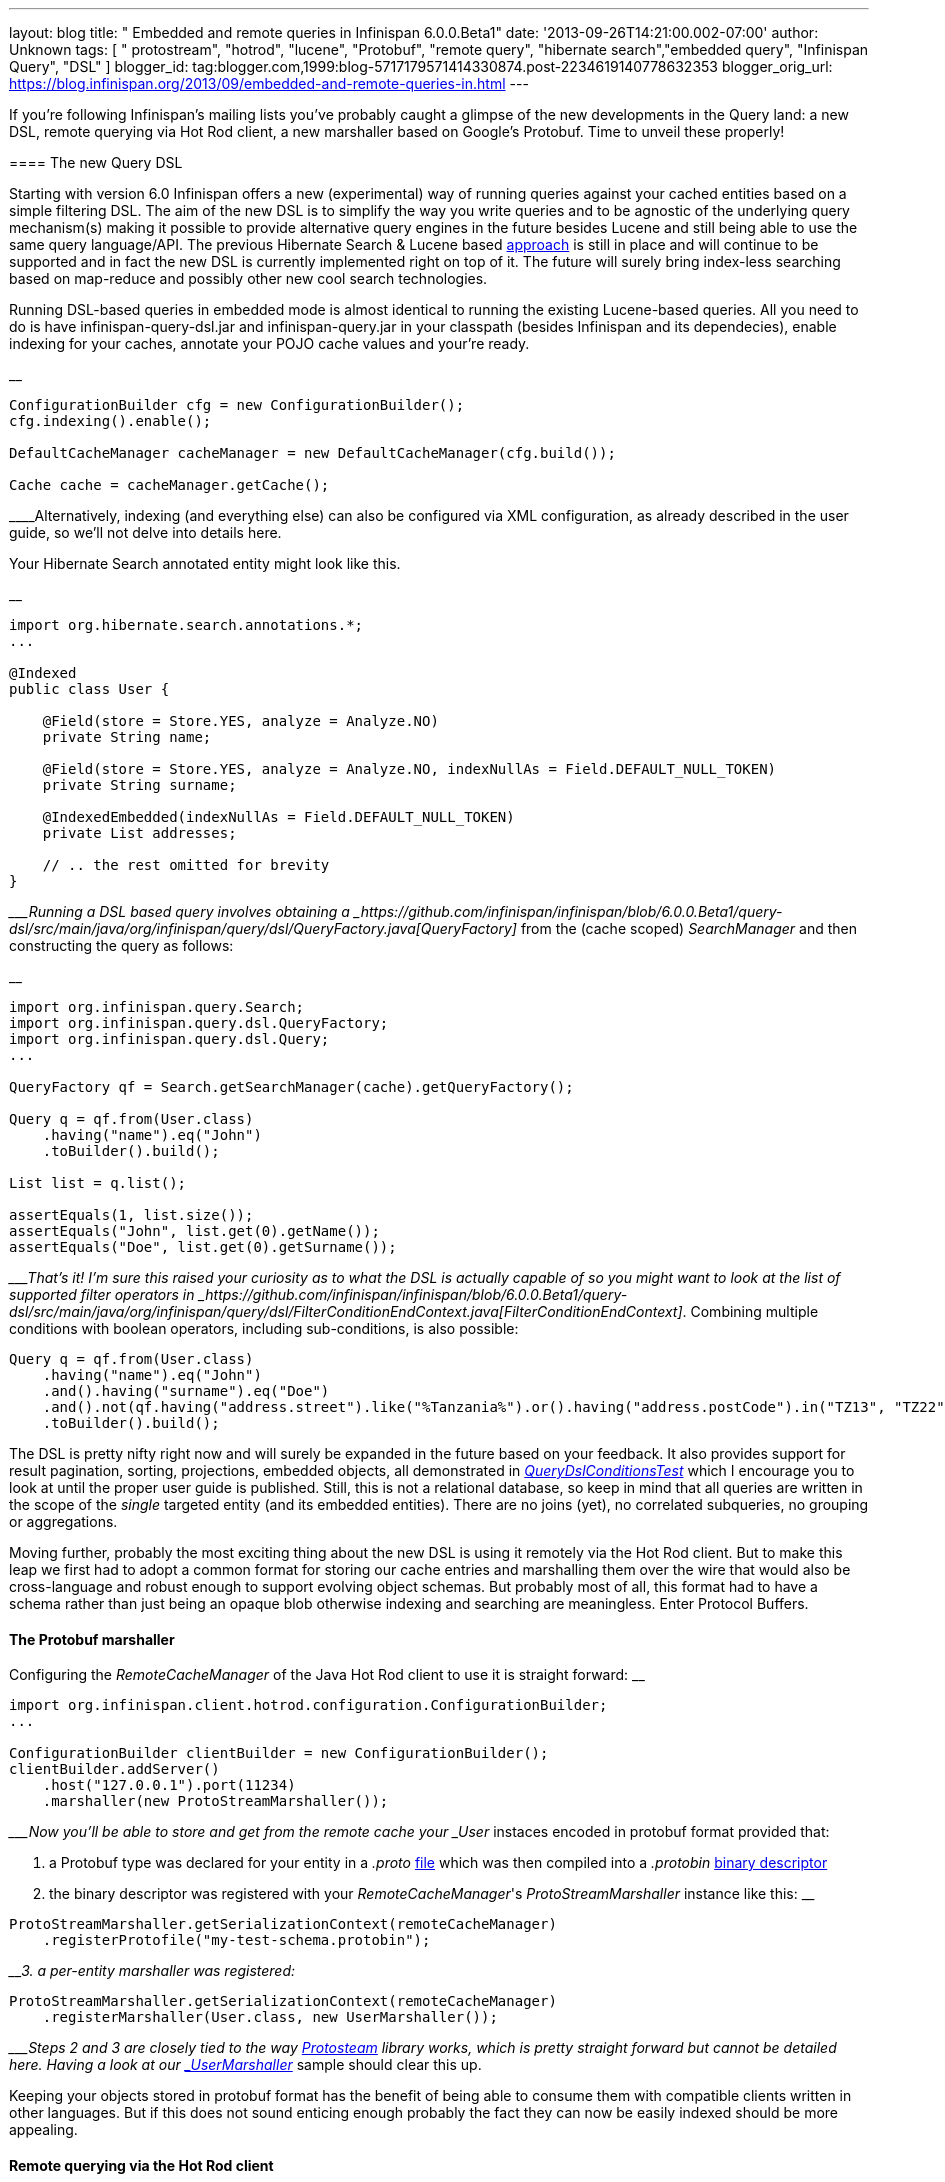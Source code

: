 ---
layout: blog
title: " Embedded and remote queries in Infinispan 6.0.0.Beta1"
date: '2013-09-26T14:21:00.002-07:00'
author: Unknown
tags: [ " protostream", "hotrod", "lucene", "Protobuf", "remote query", "hibernate search","embedded query", "Infinispan Query", "DSL" ]
blogger_id: tag:blogger.com,1999:blog-5717179571414330874.post-2234619140778632353
blogger_orig_url: https://blog.infinispan.org/2013/09/embedded-and-remote-queries-in.html
---

If you're following Infinispan's mailing lists you've probably caught a
glimpse of the new developments in the Query land: a new DSL, remote
querying via Hot Rod client, a new marshaller based on Google's
Protobuf. Time to unveil these properly!


==== 

==== The new Query DSL

==== 


Starting with version 6.0 Infinispan offers a new (experimental) way of
running queries against your cached entities based on a simple filtering
DSL. The aim of the new DSL is to simplify the way you write queries and
to be agnostic of the underlying query mechanism(s) making it possible
to provide alternative query engines in the future besides Lucene and
still being able to use the same query language/API. The previous
Hibernate Search & Lucene based
https://docs.jboss.org/author/display/ISPN/Querying+Infinispan[approach]
is still in place and will continue to be supported and in fact the new
DSL is currently implemented right on top of it. The future will surely
bring index-less searching based on map-reduce and possibly other new
cool search technologies.

Running DSL-based queries in embedded mode is almost identical to
running the existing Lucene-based queries. All you need to do is have
infinispan-query-dsl.jar and infinispan-query.jar in your classpath
(besides Infinispan and its dependecies), enable indexing for your
caches, annotate your POJO cache values and your're ready.

__

....
ConfigurationBuilder cfg = new ConfigurationBuilder();
cfg.indexing().enable();

DefaultCacheManager cacheManager = new DefaultCacheManager(cfg.build());

Cache cache = cacheManager.getCache();
....

____Alternatively, indexing (and everything else) can also be configured
via XML configuration, as already described in the user guide, so we'll
not delve into details here.

Your Hibernate Search annotated entity might look like this.

__

....
import org.hibernate.search.annotations.*;
...

@Indexed
public class User {

    @Field(store = Store.YES, analyze = Analyze.NO)
    private String name;

    @Field(store = Store.YES, analyze = Analyze.NO, indexNullAs = Field.DEFAULT_NULL_TOKEN)
    private String surname;

    @IndexedEmbedded(indexNullAs = Field.DEFAULT_NULL_TOKEN)
    private List addresses;

    // .. the rest omitted for brevity
}
....

____Running a DSL based query involves obtaining a
_https://github.com/infinispan/infinispan/blob/6.0.0.Beta1/query-dsl/src/main/java/org/infinispan/query/dsl/QueryFactory.java[QueryFactory]_
from the (cache scoped) _SearchManager_ and then constructing the query
as follows:

__

....
import org.infinispan.query.Search;
import org.infinispan.query.dsl.QueryFactory;
import org.infinispan.query.dsl.Query;
...

QueryFactory qf = Search.getSearchManager(cache).getQueryFactory();

Query q = qf.from(User.class)
    .having("name").eq("John")
    .toBuilder().build();

List list = q.list();

assertEquals(1, list.size());
assertEquals("John", list.get(0).getName());
assertEquals("Doe", list.get(0).getSurname());
....

____That's it! I'm sure this raised your curiosity as to what the DSL is
actually capable of so you might want to look at the list of supported
filter operators in
_https://github.com/infinispan/infinispan/blob/6.0.0.Beta1/query-dsl/src/main/java/org/infinispan/query/dsl/FilterConditionEndContext.java[FilterConditionEndContext]_.
Combining multiple conditions with boolean operators, including
sub-conditions, is also possible:


....
Query q = qf.from(User.class)
    .having("name").eq("John")
    .and().having("surname").eq("Doe")
    .and().not(qf.having("address.street").like("%Tanzania%").or().having("address.postCode").in("TZ13", "TZ22"))
    .toBuilder().build();
....


The DSL is pretty nifty right now and will surely be expanded in the
future based on your feedback. It also provides support for result
pagination, sorting, projections, embedded objects, all demonstrated in
_https://github.com/infinispan/infinispan/blob/6.0.0.Beta1/query/src/test/java/org/infinispan/query/dsl/embedded/QueryDslConditionsTest.java[QueryDslConditionsTest]_
which I encourage you to look at until the proper user guide is
published. Still, this is not a relational database, so keep in mind
that all queries are written in the scope of the _single_ targeted
entity (and its embedded entities). There are no joins (yet), no
correlated subqueries, no grouping or aggregations.

Moving further, probably the most exciting thing about the new DSL is
using it remotely via the Hot Rod client. But to make this leap we first
had to adopt a common format for storing our cache entries and
marshalling them over the wire that would also be cross-language and
robust enough to support evolving object schemas. But probably most of
all, this format had to have a schema rather than just being an opaque
blob otherwise indexing and searching are meaningless. Enter Protocol
Buffers.


==== The Protobuf marshaller


Configuring the _RemoteCacheManager_ of the Java Hot Rod client to use
it is straight forward:
__

....
import org.infinispan.client.hotrod.configuration.ConfigurationBuilder;
...

ConfigurationBuilder clientBuilder = new ConfigurationBuilder();
clientBuilder.addServer()
    .host("127.0.0.1").port(11234)
    .marshaller(new ProtoStreamMarshaller());
....

____Now you'll be able to store and get from the remote cache your
_User_ instaces encoded in protobuf format provided that:

1. a Protobuf type was declared for your entity in a _.proto_
https://github.com/infinispan/protostream/blob/1.0.0.Alpha6/sample-domain-definition/src/main/resources/bank.proto[file]
which was then compiled into a _.protobin_
https://developers.google.com/protocol-buffers/docs/techniques?hl=ro#self-description[binary
descriptor]

2. the binary descriptor was registered with your _RemoteCacheManager_'s
_ProtoStreamMarshaller_ instance like this:
__

....
ProtoStreamMarshaller.getSerializationContext(remoteCacheManager)
    .registerProtofile("my-test-schema.protobin");
....

____3. a per-entity marshaller was registered:
__

....
ProtoStreamMarshaller.getSerializationContext(remoteCacheManager)
    .registerMarshaller(User.class, new UserMarshaller());
....

____Steps 2 and 3 are closely tied to the way
https://github.com/infinispan/protostream[Protosteam] library works,
which is pretty straight forward but cannot be detailed here. Having a
look at our
https://github.com/infinispan/protostream/blob/1.0.0.Alpha6/sample-domain-implementation/src/main/java/org/infinispan/protostream/sampledomain/marshallers/UserMarshaller.java[_UserMarshaller_]
sample should clear this up.

Keeping your objects stored in protobuf format has the benefit of being
able to consume them with compatible clients written in other languages.
But if this does not sound enticing enough probably the fact they can
now be easily indexed should be more appealing.


==== Remote querying via the Hot Rod client


Given a _RemoteCacheManager_ configured as previously described the next
steps to enable remote query over its caches are:

1. add the DSL jar to client's classpath,
infinispan-remote-query-server.jar to server's classpath and
infinispan-remote-query-client.jar to both
2. enable indexing in your cache configuration - same as for embedded
mode
3. register your protobuf binary descriptor by invoking the
'_registerProtofile_' method of the server's _ProtobufMetadataManager_
MBean (one instance per _EmbeddedCacheManager_)

All data placed in cache now is being indexed without the need to
annotate your entities for Hibernate Search. In fact these classes are
only meaningful to the Java client and do not even exist on the
server.

Running the queries over the Hot Rod client is now very similar to
embedded mode. The DSL is in fact the same. The only part that is
slightly different is how you obtain the _QueryFactory_:

__

....
import org.infinispan.client.hotrod.Search;
import org.infinispan.query.dsl.QueryFactory;
import org.infinispan.query.dsl.Query;
...

remoteCache.put(2, new User("John", "Doe", 33));

QueryFactory qf = Search.getQueryFactory(remoteCache);

Query query = qf.from(User.class)
    .having("name").eq("John")
    .toBuilder().build();

List list = query.list();
assertEquals(1, list.size());
assertEquals("John", list.get(0).getName());
assertEquals("Doe", list.get(0).getSurname());
....

__

_ _ 

Voila! The end of our journey for today! Stay tuned, keep an eye on
Infinispan Query and please share your comments with us.

